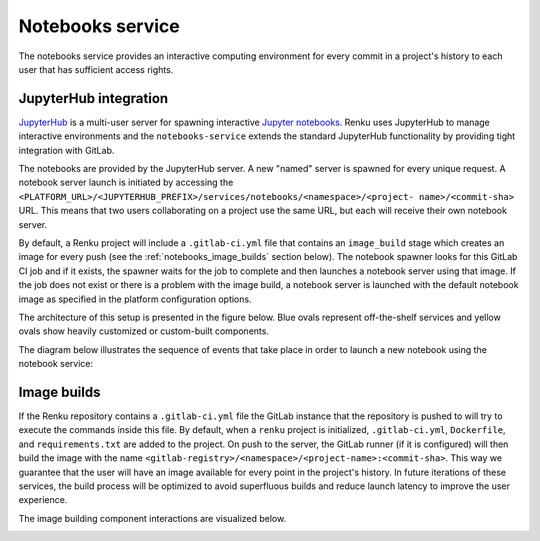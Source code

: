 .. _notebooks_service:

Notebooks service
=================

The notebooks service provides an interactive computing environment for every
commit in a project's history to each user that has sufficient access rights.

JupyterHub integration
----------------------

`JupyterHub <https://jupyterhub.readthedocs.io/en/stable/>`_ is a multi-user
server for spawning interactive `Jupyter notebooks <https://jupyter-
notebook.readthedocs.io/en/stable/>`_. Renku uses JupyterHub to manage
interactive environments and the ``notebooks-service`` extends the standard
JupyterHub functionality by providing tight integration with GitLab.

The notebooks are provided by the JupyterHub server. A new "named" server is
spawned for every unique request. A notebook server launch is initiated by
accessing the
``<PLATFORM_URL>/<JUPYTERHUB_PREFIX>/services/notebooks/<namespace>/<project-
name>/<commit-sha>`` URL. This means that two users collaborating on a project
use the same URL, but each will receive their own notebook server.

By default, a Renku project will include a ``.gitlab-ci.yml`` file that
contains an ``image_build`` stage which creates an image for every push (see the
:ref:`notebooks_image_builds` section below). The
notebook spawner looks for this GitLab CI job and if it exists, the spawner waits
for the job to complete and then launches a notebook server using that image.
If the job does not exist or there is a problem with the image build, a notebook
server is launched with the default notebook image as specified in the
platform configuration options.

The architecture of this setup is presented in the figure below. Blue ovals
represent off-the-shelf services and yellow ovals show heavily
customized or custom-built components.

.. _fig-notebook-service-architecture:

.. graphviz:: /_static/graphviz/notebook_service_architecture.dot


The diagram below illustrates the sequence of events that take place in order
to launch a new notebook using the notebook service:

.. _fig-uml_notebooks_service:

.. uml:: ../../_static/uml/notebook-sequence.uml
   :alt: Sequence diagram of notebook launch from the UI via the Notebooks Service.


.. _notebooks_image_builds:

Image builds
------------

If the Renku repository contains a ``.gitlab-ci.yml`` file the GitLab instance
that the repository is pushed to will try to execute the commands inside this
file. By default, when a ``renku`` project is initialized, ``.gitlab-ci.yml``,
``Dockerfile``, and ``requirements.txt`` are added to the project. On push to the
server, the GitLab runner (if it is configured) will then build the image
with the name ``<gitlab-registry>/<namespace>/<project-name>:<commit-sha>``.
This way we guarantee that the user will have an image available for every
point in the project's history. In future iterations of these services, the
build process will be optimized to avoid superfluous builds and reduce launch
latency to improve the user experience.

The image building component interactions are visualized below.

.. _fig-image-build-architecture:

.. graphviz:: /_static/graphviz/gitlab_components_architecture.dot
